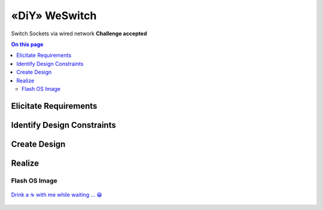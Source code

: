 .. post:: 2024-08-30
    :tags: Raspberry Pi, Power Socket, Switch, Remote, minimal, ssh
    :language: English

«DiY»  WeSwitch
###############

Switch Sockets via wired network  **Challenge accepted**

.. contents:: On this page
    :local:
    :depth: 2


Elicitate Requirements
**********************

Identify Design Constraints
***************************

Create Design
**************

Realize
*******

Flash OS Image
==============

.. figure:: _figures/imager_01.png
    :scale: 67%

.. figure:: _figures/2024-08-30-18-04-15.png
    :scale: 67%

.. figure:: _figures/2024-08-30-18-04-54.png
    :scale: 67%

.. figure:: _figures/2024-08-30-18-05-11.png
    :scale: 67%

.. figure:: _figures/2024-08-30-18-05-24.png
    :scale: 67%

.. figure:: _figures/2024-08-30-18-05-39.png
    :scale: 67%

.. figure:: _figures/2024-08-30-18-05-50.png
    :scale: 67%

.. figure:: _figures/2024-08-30-18-06-08.png
    :scale: 67%

`Drink a ☕ with me while waiting ... 😁 <https://www.paypal.com/donate/?hosted_button_id=DDV9AQBFJNMVU>`__

.. figure:: _figures/2024-08-30-18-09-13.png
    :scale: 67%


